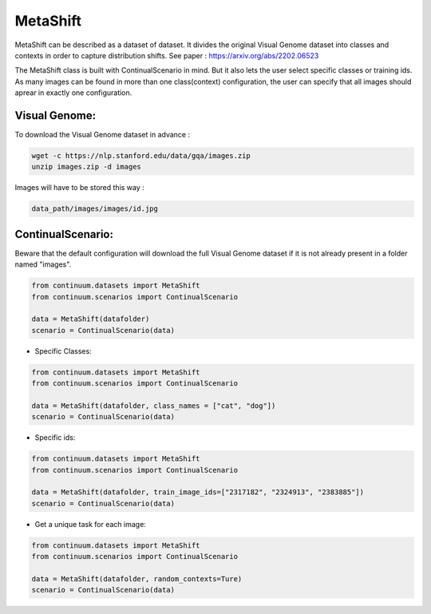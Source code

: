 MetaShift
-----------------

MetaShift can be described as a dataset of dataset. It divides the original Visual Genome dataset into classes and contexts in order to capture distribution shifts.
See paper : https://arxiv.org/abs/2202.06523

The MetaShift class is built with ContinualScenario in mind. But it also lets the user select specific classes or training ids. 
As many images can be found in more than one class(context) configuration, the user can specify that all images should aprear in exactly one configuration.

Visual Genome:
##############

To download the Visual Genome dataset in advance :

.. code-block:: bash

    wget -c https://nlp.stanford.edu/data/gqa/images.zip
    unzip images.zip -d images


Images will have to be stored this way :

.. code-block:: bash

    data_path/images/images/id.jpg


ContinualScenario:
##################

Beware that the default configuration will download the full Visual Genome dataset if it is not already present in a folder named "images".

.. code-block:: python

    from continuum.datasets import MetaShift
    from continuum.scenarios import ContinualScenario

    data = MetaShift(datafolder)
    scenario = ContinualScenario(data)


- Specific Classes:

.. code-block:: python

    from continuum.datasets import MetaShift
    from continuum.scenarios import ContinualScenario

    data = MetaShift(datafolder, class_names = ["cat", "dog"])
    scenario = ContinualScenario(data)


- Specific ids:

.. code-block:: python

    from continuum.datasets import MetaShift
    from continuum.scenarios import ContinualScenario

    data = MetaShift(datafolder, train_image_ids=["2317182", "2324913", "2383885"])
    scenario = ContinualScenario(data)


- Get a unique task for each image:

.. code-block:: python

    from continuum.datasets import MetaShift
    from continuum.scenarios import ContinualScenario

    data = MetaShift(datafolder, random_contexts=Ture)
    scenario = ContinualScenario(data)
